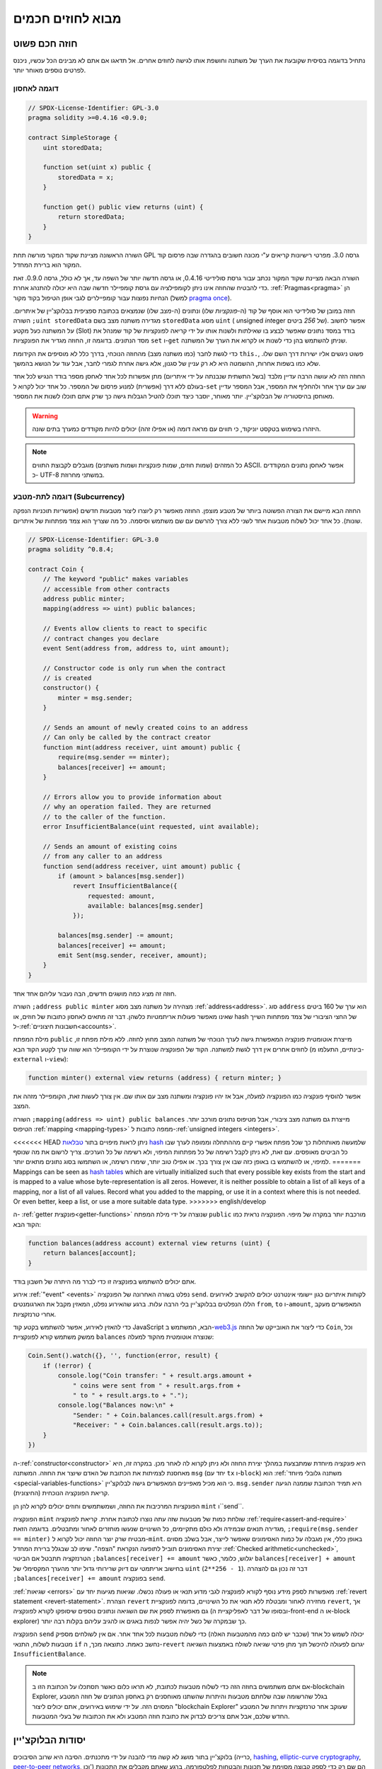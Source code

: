 ###############################
מבוא לחוזים חכמים
###############################

.. _simple-smart-contract:

***********************
חוזה חכם פשוט
***********************

נתחיל בדוגמה בסיסית שקובעת את הערך של משתנה וחושפת
אותו לגישה לחוזים אחרים. אל תדאגו אם אתם לא מבינים
הכל עכשיו, ניכנס לפרטים נוספים מאוחר יותר.

דוגמה לאחסון
===============

.. code-block:: solidity

    // SPDX-License-Identifier: GPL-3.0
    pragma solidity >=0.4.16 <0.9.0;

    contract SimpleStorage {
        uint storedData;

        function set(uint x) public {
            storedData = x;
        }

        function get() public view returns (uint) {
            return storedData;
        }
    }

השורה הראשונה מציינת שקוד המקור מורשה תחת GPL גרסה 3.0. מפרטי רישיונות קריאים  ע"י מכונה חשובים בהגדרה שבה פרסום קוד המקור הוא ברירת המחדל.

השורה הבאה מציינת שקוד המקור נכתב עבור גרסת סולידיטי 0.4.16, או גרסה חדשה יותר של השפה עד, אך לא כולל, גרסה 0.9.0. זאת כדי להבטיח שהחוזה אינו ניתן לקומפילציה עם גרסת קומפיילר חדשה שבה היא יכולה להתנהג אחרת. :ref:`Pragmas<pragma>` הן הנחיות נפוצות עבור קומפיילרים לגבי אופן הטיפול בקוד מקור (למשל `pragma once <https://en.wikipedia.org/wiki/Pragma_once>`_).

חוזה במובן של סולידיטי הוא אוסף של קוד (ה-*פונקציות* שלו) ונתונים (ה-*מצב* שלו) שנמצאים בכתובת ספציפית בבלוקצ'יין של איתריום. השורה ``;uint storedData`` מגדירה משתנה מצב בשם ``storedData`` מסוג ``uint`` ( *u*\nsigned *int*\eger של *256* ביטים). אפשר לחשוב על המשתנה כעל מקטע (Slot) בודד במסד נתונים שאפשר לבצע בו שאילתות ולשנות אותו על ידי קריאה לפונקציות של קוד שמנהל את מסד הנתונים. בדוגמה זו, החוזה מגדיר את הפונקציות ``set`` ו-``get`` שניתן להשתמש בהן כדי לשנות או לקרוא את הערך של המשתנה.

כדי לגשת לחבר (כמו משתנה מצב) מהחוזה הנוכחי,
בדרך כלל לא מוסיפים את הקידומת ``this.``,
פשוט ניגשים אליו ישירות דרך השם שלו.
שלא כמו בשפות אחרות, ההשמטה היא לא רק עניין של סגנון,
אלא גישה אחרת לגמרי לחבר, אבל עוד על הנושא בהמשך.

החוזה הזה לא עושה הרבה עדיין מלבד (בשל התשתית שנבנתה על ידי איתריום)
מתן אפשרות לכל אחד לאחסן מספר בודד הנגיש לכל אחד בעולם ללא דרך (אפשרית)  למנוע פרסום של המספר. כל אחד יכול לקרוא ל-``set`` שוב עם ערך אחר ולהחליף את המספר, אבל המספר עדיין מאוחסן בהיסטוריה של הבלוקצ'יין.
יותר מאוחר, יוסבר כיצד תוכלו להטיל הגבלות גישה כך שרק אתם תוכלו לשנות את המספר.

.. warning::
    היזהרו בשימוש בטקסט יוניקוד, כי תווים עם מראה דומה (או אפילו זהה)
    יכולים להיות מקודדים כמערך בתים שונה.

.. note::
    כל המזהים (שמות חוזים, שמות פונקציות ושמות משתנים)
    מוגבלים לקבוצת התווים ASCII. אפשר לאחסן נתונים המקודדים כ- UTF-8
    במשתני מחרוזת.

.. index:: ! subcurrency

דוגמה לתת-מטבע (Subcurrency)
=============================

החוזה הבא מיישם את הצורה הפשוטה ביותר של מטבע מוצפן.
החוזה מאפשר רק ליוצרו ליצור מטבעות חדשים (אפשריות תוכניות הנפקה שונות).
כל אחד יכול לשלוח מטבעות אחד לשני ללא צורך
להרשם עם שם משתמש וסיסמה. כל מה שצריך הוא צמד מפתחות של איתריום.

.. code-block:: solidity

    // SPDX-License-Identifier: GPL-3.0
    pragma solidity ^0.8.4;

    contract Coin {
        // The keyword "public" makes variables
        // accessible from other contracts
        address public minter;
        mapping(address => uint) public balances;

        // Events allow clients to react to specific
        // contract changes you declare
        event Sent(address from, address to, uint amount);

        // Constructor code is only run when the contract
        // is created
        constructor() {
            minter = msg.sender;
        }

        // Sends an amount of newly created coins to an address
        // Can only be called by the contract creator
        function mint(address receiver, uint amount) public {
            require(msg.sender == minter);
            balances[receiver] += amount;
        }

        // Errors allow you to provide information about
        // why an operation failed. They are returned
        // to the caller of the function.
        error InsufficientBalance(uint requested, uint available);

        // Sends an amount of existing coins
        // from any caller to an address
        function send(address receiver, uint amount) public {
            if (amount > balances[msg.sender])
                revert InsufficientBalance({
                    requested: amount,
                    available: balances[msg.sender]
                });

            balances[msg.sender] -= amount;
            balances[receiver] += amount;
            emit Sent(msg.sender, receiver, amount);
        }
    }

חוזה זה מציג כמה מושגים חדשים, הבה נעבור עליהם אחד אחד.

השורה ``;address public minter`` מצהירה על משתנה מצב מסוג :ref:`address<address>`.
סוג ``address`` הוא ערך של 160 ביטים שאינו מאפשר פעולות אריתמטיות כלשהן.
דבר זה מתאים לאחסון כתובות של חוזים, או hash של החצי הציבורי
של צמד מפתחות השייך ל-:ref:`חשבונות חיצוניים<accounts>`.

מילת המפתח ``public`` מייצרת אוטומטית פונקציה המאפשרת גישה לערך הנוכחי של
משתנה המצב מחוץ לחוזה. ללא מילת מפתח זו, לחוזים אחרים אין דרך לגשת למשתנה.
הקוד של הפונקציה שנוצרת על ידי הקומפיילר הוא שווה ערך לקטע הקוד הבא 
(בינתיים, התעלמו מ-``external`` ו-``view``):

.. code-block:: solidity

    function minter() external view returns (address) { return minter; }

אפשר להוסיף פונקציה כמו הפונקציה למעלה, אבל אז יהיו פונקציה ומשתנה מצב עם אותו שם.
אין צורך לעשות זאת, הקומפיילר מזהה את המצב.

.. index:: mapping

השורה ``;mapping(address => uint) public balances``
מייצרת גם משתנה מצב ציבורי, אבל מטיפוס נתונים מורכב יותר.
הטיפוס :ref:`mapping <mapping-types>` ממפה כתובות ל-:ref:`unsigned integers <integers>`.

<<<<<<< HEAD
ניתן לראות מיפויים בתור `טבלאות hash <https://en.wikipedia.org/wiki/Hash_table>`_
שלמעשה מאותחלות כך שכל מפתח אפשרי קיים מההתחלה וממופה
לערך שבו כל הביטים מאופסים. עם זאת, לא ניתן לקבל רשימה של כל מפתחות המיפוי, ולא רשימה של כל הערכים. צריך לרשום את מה
שנוסף למיפוי, או להשתמש בו באופן כזה שבו אין צורך בכך. או
אפילו טוב יותר, שימרו רשימה, או השתמשו בסוג נתונים מתאים יותר.
=======
Mappings can be seen as `hash tables <https://en.wikipedia.org/wiki/Hash_table>`_ which are
virtually initialized such that every possible key exists from the start and is mapped to a
value whose byte-representation is all zeros. However, it is neither possible to obtain a list of all keys of
a mapping, nor a list of all values. Record what you
added to the mapping, or use it in a context where this is not needed. Or
even better, keep a list, or use a more suitable data type.
>>>>>>> english/develop

ה- :ref:`getter פונקצית<getter-functions>` שנוצרה על ידי מילת המפתח ``public``
מורכבת יותר במקרה של מיפוי. הפונקציה נראית כמו הקוד הבא:

.. code-block:: solidity

    function balances(address account) external view returns (uint) {
        return balances[account];
    }

אתם יכולים להשתמש בפונקציה זו כדי לברר מה היתרה של חשבון בודד.

.. index:: event

אירוע :ref:`"event" <events>` נפלט בשורה האחרונה של הפונקציה
``send``. לקוחות איתריום כגון יישומי אינטרנט יכולים
להקשיב לאירועים הללו הנפלטים בבלוקצ'יין בלי הרבה
עלות. ברגע שהאירוע נפלט, המאזין מקבל את
הארגומנטים ``from``, ``to`` ו-``amount``, המאפשרים מעקב
אחרי טרנזקציות.

כדי להאזין לאירוע, אפשר להשתמש בקטע
קוד JavaScript הבא, המשתמש ב-`web3.js <https://github.com/web3/web3.js/>`_ כדי ליצור את האובייקט של החוזה ``Coin``,
וכל ממשק משתמש קורא לפונקציית ``balances`` שנוצרה אוטומטית מהקוד למעלה:

.. code-block:: javascript

    Coin.Sent().watch({}, '', function(error, result) {
        if (!error) {
            console.log("Coin transfer: " + result.args.amount +
                " coins were sent from " + result.args.from +
                " to " + result.args.to + ".");
            console.log("Balances now:\n" +
                "Sender: " + Coin.balances.call(result.args.from) +
                "Receiver: " + Coin.balances.call(result.args.to));
        }
    })

.. index:: coin

ה-:ref:`constructor<constructor>` היא פונקציה מיוחדת שמתבצעת במהלך יצירת החוזה ולא ניתן לקרוא לה לאחר מכן. במקרה זה, היא מאחסנת לצמיתות את הכתובת של האדם שיוצר את
החוזה. המשתנה ``msg`` (יחד עם ``tx`` ו-``block``) הוא
:ref:`משתנה גלובלי מיוחד <special-variables-functions>` כי הוא
מכיל מאפיינים המאפשרים גישה לבלוקצ'יין. ``msg.sender`` היא
תמיד הכתובת שממנה הגיעה קריאת הפונקציה הנוכחית (החיצונית).

הפונקציות המרכיבות את החוזה, ושמשתמשים וחוזים יכולים לקרוא להן הן ``mint`` ו``send``.

הפונקציה ``mint`` שולחת כמות של מטבעות שזה עתה נוצרו לכתובת אחרת. קריאת לפונקציה :ref:`require<assert-and-require>` מגדירה תנאים שבמידה ולא כולם מתקיימים, כל השינויים שנעשו מוחזרים לאחור ומתבטלים. בדוגמה הזאת, ``;require(msg.sender == minter)`` מבטיח שרק יוצר החוזה יכול לקרוא ל-``mint``. באופן כללי, אין מגבלה על כמות האסימונים שאפשר לייצר, אבל בשלב מסוים יצירת האסימונים תוביל לתופעה הנקראת "הצפה". שימו לב שבגלל ברירת המחדל :ref:`Checked arithmetic<unchecked>`, הטרנזקציה תתבטל אם הביטוי ``;balances[receiver] += amount`` יגלוש, כלומר, כאשר ``balances[receiver] + amount`` בחישוב אריתמטי עם דיוק שרירותי גדול יותר מהערך המקסימלי של ``uint`` (``2**256 - 1``). דבר זה נכון גם להצהרה ``;balances[receiver] += amount`` בפונקציה ``send``.

:ref:`שגיאות <errors>` מאפשרות לספק מידע נוסף לקורא לפונקציה לגבי מדוע תנאי או פעולה נכשלו. שגיאות מגיעות יחד עם :ref:`revert statement <revert-statement>`. הצהרת ``revert`` מחזירה לאחור ומבטלת ללא תנאי את כל השינויים, בדומה לפונקציית ``revert``, אך גם מאפשרת לספק את שם השגיאה ונתונים נוספים שיסופקו לקורא לפונקציה (ובסופו של דבר לאפליקציית ה-front-end או ה-block explorer) כך שבמקרה של כשל יהיה אפשר לנפות באגים או להגיב עליהם בקלות רבה יותר.

הפונקציה ``send`` יכולה לשמש כל אחד (שכבר יש להם כמה מהמטבעות האלה) כדי לשלוח מטבעות לכל אחד אחר. אם אין לשולחים מספיק מטבעות לשלוח, התנאי ``if`` נחשב כאמת. כתוצאה מכך, ה-``revert`` יגרום לפעולה להיכשל תוך מתן פרטי שגיאה לשולח באמצעות השגיאה ``InsufficientBalance``.

.. note:: 
    אם אתם משתמשים בחוזה הזה כדי לשלוח מטבעות לכתובת, לא תראו כלום כאשר תסתכלו על הכתובת הזו ב-blockchain Explorer, בגלל שהרשומה שבה שלחתם מטבעות והיתרות שהשתנו מאוחסנים רק באחסון הנתונים של חוזה המטבע המסוים הזה. על ידי שימוש באירועים, אתם יכולים ליצור "blockchain Explorer" שעוקב אחר טרנזקציות ויתרות של המטבע החדש שלכם, אבל אתם צריכים לבדוק את כתובת חוזה המטבע ולא את הכתובות של בעלי המטבעות.

.. _blockchain-basics:

******************
יסודות הבלוקצ'יין
******************

בלוקצ'יין בתור מושג לא קשה מדי להבנה על ידי מתכנתים. הסיבה היא שרוב הסיבוכים (כרייה, `hashing <https://en.wikipedia.org/wiki/Cryptographic_hash_function>`_,
`elliptic-curve cryptography <https://en.wikipedia.org/wiki/Elliptic_curve_cryptography>`_,
`peer-to-peer networks <https://en.wikipedia.org/wiki/Peer-to-peer>`_, וכו') הם שם רק כדי לספק קבוצה מסוימת של תכונות והבטחות לפלטפורמה. ברגע שאתם מקבלים את התכונות האלה כפי שהוגדרו, אין צורך לדאוג לגבי הטכנולוגיה הבסיסית - כמו שאתם לא צריכים לדעת איך ה-AWS של אמזון פועל באופן פנימי כדי להשתמש בו.

.. index:: transaction

טרנזקציות
===========

בלוקצ'יין הוא מסד נתוני עסקאות משותף גלובלי.
המשמעות היא שכל אחד יכול לקרוא ערכים במסד הנתונים רק על ידי השתתפות ברשת.
כדי לשנות משהו במסד הנתונים, צריך ליצור מה שנקרא טרנזקציה
שצריכה להתקבל על ידי כל האחרים.
המילה טרנזקציה מרמזת על כך שהשינוי שאותו רוצים לעשות (נניח שינוי
שני ערכים בו-זמנית) - או שהוא לא נעשה כלל או שהוא מיושם לחלוטין. יתר על כן,
בזמן שהטרנזקציה מוחלת על מסד הנתונים, שום טרנזקציה אחרת לא יכולה לשנות אותו.

כדוגמה, דמיינו טבלה המפרטת את היתרות של כל החשבונות של
מטבע אלקטרוני מסויים. אם יש בקשה להעברה מחשבון אחד לאחר,
אופי הטרנזקציות של מסד הנתונים מבטיח שאם הסכום מופחת מחשבון אחד, הוא תמיד יתווסף לחשבון השני. אם בשל
סיבה כלשהיא, הוספת הסכום לחשבון היעד אינה אפשרית,
גם חשבון המקור לא ישונה.

בנוסף לכך, טרנזקציה נחתמת תמיד בחתימה קריפטוגרפית על ידי השולח (היוצר).
דבר זה מאפשר לפשט את ההגנה על גישה לשינויים ספציפיים של
מאגר המידע. בדוגמה של המטבע האלקטרוני, בדיקה פשוטה מבטיחה שרק האדם המחזיק במפתחות לחשבון יכול להעביר תשלום כלשהו, למשל איתר, ממנו.

.. index:: ! block

בלוקים
=======

מכשול מרכזי אחד שצריך להתגבר עליו הוא מה שמכונה (במונחי ביטקוין) "התקפת הוצאה-כפולה" ("double-spend attack"): מה קורה אם קיימות שתי טרנזקציות ברשת ששתיהן רוצות לרוקן חשבון? רק אחת מהטרנזקציות יכולה להיות תקפה, בדרך כלל זו שמתקבלת ראשונה. הבעיה היא ש-"ראשון" אינו מונח אובייקטיבי ברשת עמית לעמית.

התשובה המופשטת לכך היא שאין לסדר חשיבות. סדר טרנזקציות מקובל גלובלית ייבחר ע"י המערכת ויפתור את ההתנגשות. הטרנזקציות יקובצו במה שנקרא "בלוק" ואז הן יבוצעו ויופצו בין כל הצמתים (Nodes) המשתתפים. אם שתי טרנזקציות סותרות זו את זו, זו שבסופו של דבר השנייה תידחה ולא תהפוך לחלק מהבלוק.

בלוקים אלו יוצרים רצף ליניארי בזמן, ומכאן נובעת המילה "בלוקצ'יין". בלוקים מתווספים לשרשרת במרווחי זמן קבועים, אם כי מרווחים אלה עשויים להשתנות במשך הזמן. לקבלת המידע העדכני ביותר, מומלץ לנטר את הרשת, למשל, ב- `Etherscan <https://etherscan.io/chart/blocktime>`_.

<<<<<<< HEAD
כחלק מ"מנגנון בחירת הסדר" (שנקרא "כרייה") עלול לקרות שהשינויים שבוצעו ע"י בלוקים יוחזרו לאחור ויבוטלו מדי פעם, אבל רק ב"קצה" השרשרת. כמה שיותר בלוקים מתווספים לפני בלוק מסוים, כך פוחת הסיכוי ששינויי בלוק זה יבוטלו. לכן ייתכן שהטרנזקציות שלכם יבוטלו ואולי אפילו יוסרו מהבלוקצ'יין, אך ככל שתחכו יותר כך פחות סביר שזה יקרה.
=======
As part of the "order selection mechanism", which is called `attestation <https://ethereum.org/en/developers/docs/consensus-mechanisms/pos/attestations/>`_, it may happen that
blocks are reverted from time to time, but only at the "tip" of the chain. The more
blocks are added on top of a particular block, the less likely this block will be reverted. So it might be that your transactions
are reverted and even removed from the blockchain, but the longer you wait, the less
likely it will be.
>>>>>>> english/develop

.. note:: 
    לא מובטח שטרנזקציות ייכללו בבלוק הבא או בכל בלוק עתידי ספציפי, מכיוון שהכורים קובעים באיזה בלוק הטרנזקציה כלולה, ולא שולח הטרנזקציה. אם אתם רוצים לתזמן פעילויות עתידיות בחוזה שלכם, אתם יכולים להשתמש בכלי אוטומציית חוזים חכמים או בשירותי אורקל.

.. _the-ethereum-virtual-machine:

.. index:: !evm, ! ethereum virtual machine

********************************
מכונת איתריום הוירטואלית (EVM)
********************************

סקירה כללית
============

המכונה הורטואלית של איטריום (Ethereum Virtual Machine - EVM) היא סביבת זמן הריצה עבור חוזים חכמים באתריום. היא לא משמשת רק בארגז חול אלא למעשה מבודדת לחלוטין, מה שאומר שלקוד שרץ בתוך ה-EVM אין גישה לרשת, למערכת קבצים או לתהליכים אחרים. לחוזים חכמים יש אפילו גישה מוגבלת לחוזים חכמים אחרים.

.. index:: ! account, address, storage, balance

.. _accounts:

חשבונות
========

ישנם שני סוגים של חשבונות באיתריום שחולקים את אותו
מרחב כתובת: **חשבונות חיצוניים** הנשלטים על ידי
צמדי מפתחות ציבוריים-פרטיים (כלומר בני אדם) ו-**חשבונות חוזה**
שנשלטים על ידי הקוד המאוחסן יחד עם החשבון.

הכתובת של חשבון חיצוני נקבעת מתוך
המפתח הציבורי בזמן שכתובת החוזה
נקבעת במועד יצירת החוזה
(כתובת זו נגזרת מכתובת היוצר ומהמספר
של טרנזקציות שנשלחו מאותה כתובת, מה שנקרא "nonce").

לא משנה אם החשבון מאחסן קוד או לא, שני הסוגים
מטופלים באופן שווה על ידי ה-EVM.

לכל חשבון יש מאגר מפתחות-ערכים (key-value) תמידי (persistent) הממפה מילים של 256 ביטים למילים של 256 ביטים
שנקרא **Storage**.

יתר על כן, לכל חשבון יש **יתרה (balance)** במטבע איתר (ב"Wei" ליתר דיוק, ``איתר 1`` הוא ``10**18 wei``) שניתן לשנות
על ידי שליחת טרנזקציות שכוללות איתר.

.. index:: ! transaction

טרנזקציות
==========

טרנזקציה היא הודעה שנשלחת מחשבון אחד
לחשבון אחר (שעשוי להיות זהה או ריק, ראה להלן).
הטרנזקציה יכולה גם לכלול נתונים בינאריים (שנקראים "payload") ואיתר.

אם חשבון היעד מכיל קוד, קוד זה מבוצע וה-payload מסופק לו כנתוני קלט.

אם חשבון היעד אינו מוגדר (אין לטרנזקציה
נמען או הנמען מוגדר כ-``null``), הטרנזקציה
יוצרת **חוזה חדש**.
כאמור, כתובתו של אותו חוזה אינה
כתובת האפס אלא כתובת הנגזרת מהשולח
וממספר הטרנזקציות שנשלחו (ה-"nonce"). ה-payload
של טרנזקציה כזו שיוצרת חוזה נחשבת
כ-EVM bytecode ומבוצעת. נתוני הפלט של ביצוע זה
מאוחסנים לצמיתות כקוד החוזה.
משתמע מכך שכדי ליצור חוזה לא נשלח
הקוד בפועל של החוזה, אלא למעשה נשלח קוד שמחזיר את קוד זה כאשר הוא מופעל.

.. note:: 
  בזמן יצירת חוזה, הקוד שלו עדיין ריק.
  לכן לא קוראים לחוזה בהקמה עד שהיצירה שלו מסתיימת.


.. index:: ! gas, ! gas price

גז
===

עם היצירה, כל טרנזקציה מחויבת בכמות מסוימת של **גז**
שעליו יש לשלם על ידי יוזם הטרנזקציה(``tx.origin``).
בזמן שה-EVM מבצע את
הטרנזקציה, הגז מתרוקן בהדרגה על פי כללים ספציפיים.
אם הגז מנוצל בשלב כלשהו (כלומר, הכמות הופכת לשלילית),
מופעל טיפול חריג (exception) שלא משתמש בגז, אשר מסיים את הביצוע ומחזיר לאחור את כל השינויים
שבוצעו למצב במסגרת הקריאה הנוכחית לחוזה.

מנגנון זה מעודד שימוש חסכוני בזמן ביצוע EVM
וכן מפצה את מבצעי EVM (כלומר כורים / משקיעים) על עבודתם.
מכיוון שלכל בלוק יש כמות מקסימלית של גז, הוא גם מגביל את כמות
העבודה הדרושה כדי לאמת בלוק.

**מחיר הגז** הוא ערך שנקבע על ידי יזם הטרנזקציה, אשר
צריך לשלם ``מחיר_גז * גז`` מראש למבצע ה-EVM.
אם נותר גז לאחר הביצוע, הוא יוחזר ליזם הטרנזקציה.
במקרה של חריגה שמחזירה לאחור ומבטלת שינויים, גז שכבר נוצל לא יוחזר.

מכיוון שמבצעי EVM יכולים לבחור אם לכלול טרנזקציה בבלוק,
שולחי טרנזקציות אינם יכולים לעשות שימוש לרעה במערכת על ידי קביעת מחיר גז נמוך.

.. index:: ! storage, ! memory, ! stack

סוגי מרחבי אחסון - Storage, Memory ו-Stack
=================================================

ל-EVM יש שלושה אזורים שבהם הוא יכול לאחסן נתונים:
storage, memory ו-stack.

לכל חשבון יש אזור נתונים שנקרא **Storage**, שנשמר בין קריאות לפונקציה
וטרנזקציות.
אחסון הוא מאגר מפתח-ערך שממפה מילים של 256 ביטים למילים של 256 ביטים.
לא ניתן לבצע enumeration ל-storage מתוך חוזה, הוא
יקר יחסית לקריאה, ואפילו יקר יותר לאתחל ולשנות את ה-storage. בגלל העלות הזו,
צריך לצמצם למינימום את מה שמאחסנים ב-storage למה שהחוזה צריך כדי לפעול.
אחסנו ב-storage נתונים כמו תוצאות של חישובים, שמירה במטמון ונתונים מחוץ לחוזה.
חוזה אינו יכול לקרוא או לכתוב ל-storage כלשהו מלבד שלו.

אזור הנתונים השני נקרא **memory**, שמאותחל מחדש עבור כל קריאה לחוזה. ה-memory הוא ליניארי ויכול להיות
מטופל ברמת בתים, אך הקריאות מוגבלות לרוחב של 256 ביטים, כאשר כתיבה
יכולה להתבצע הן ברוחב של 8 ביטים והן ברוחב של 256 ביטים. ה-memory מורחב במילה (256 סיביות), כאשר
ניגשים (קריאה או כתיבה) למילת memory שלא נגעו בה בעבר (כלומר כל היסט
בתוך המילה). בעת ההרחבה יש לשלם את העלות בגז. ה-memory יותר
יקר ככל שהוא גדל (והעלות גדלה באופן ריבועי).

הסוגי מרחבי אחסון - Storage, Memory ו-Stack
-EVM אינו מכונת register אלא מכונת stack, לכן כל
החישובים מבוצעים על אזור נתונים הנקרא **stack**. ל-stack יש גודל מקסימלי של
1024 אלמנטים והוא מכיל מילים של 256 ביטים. הגישה ל-stack
מוגבלת לקצה העליון בצורה הבאה:
אפשר להעתיק את אחד
מ-16 האלמנטים העליונים ביותר לראש
ה-stack או להחליף את
האלמנט העליון עם אחד מ-16 האלמנטים מתחתיו.
כל שאר הפעולות לוקחות את שני האלמנטים העליונים ביותר (אחד או יותר, תלוי
בפעולה) ודוחפות את התוצאה אל ה-stack.
כמובן שאפשר להעביר אלמנטים מה-stack ל-storage או ל-memory
על מנת לקבל גישה עמוקה יותר ל-stack,
אבל לא ניתן לגשת לאלמנטים שרירותיים עמוק יותר ב-stack
מבלי להסיר תחילה את החלק העליון שלו.

.. index:: ! instruction

סט הוראות
==========

סט ההוראות של ה-EVM נשמרת מינימלית על מנת להימנע
מיישומים לא נכונים או לא עקביים שעלולים לגרום לבעיות קונצנזוס בין הצמתים.
כל ההוראות פועלות על סוג הנתונים הבסיסי, מילים של 256 ביטים או על פרוסות זיכרון (או מערכי בתים אחרים).
קיימות הפעולות הרגילות - פעולות החשבון, ביטים, הלוגיות וההשוואה.
קפיצות מותנות ובלתי מותנות אפשריות. יתר על כן,
חוזים יכולים לגשת למאפיינים הרלוונטיים של הבלוק הנוכחי
כמו המספר וחותמת הזמן שלו.

לרשימה מלאה, ראה :ref:`list of opcodes <opcodes>` כחלק מתעוד ה-Assembly.

.. index:: ! message call, function;call

קריאות לחוזה (Message Calls)
=============================

חוזים יכולים להתקשר לחוזים אחרים או לשלוח איתר
לחשבונות שאינם חוזים באמצעות קריאות לחוזים (message calls). קריאות לחוזים דומות
לטרנזקציות בכך שיש להן מקור, יעד, payload,
נתוני איתר, גז ונתונים שמוחזרים לקורא (return data). למעשה, כל טרנזקציה מורכבת 
מקריאה לחוזה ברמה העליונה אשר בתורה יכולה ליצור קריאות נוספות לחוזים.

חוזה יכול להחליט כמה מה**גז** שנותר לו ישלח
עם הקריאה הפנימית לחוזה וכמה הוא רוצה לשמור.
אם מתרחשת חריגה (exception) בגלל שנגמר הגז בקריאה הפנימית לחוזה (או בכל
חריגה אחרת), מצב זה יסומן על ידי ערך שגיאה שהוכנס ל-stack.
במקרה זה, רק הגז שנשלח יחד עם הקריאה לחוזה מנוצל.
בסולידיטי, החוזה הקורא גורם לחריגה ידנית כברירת מחדל
במצבים כאלה, כך שחריגות "מבעבעות" דרך מחסנית הקריאות.

כפי שכבר נאמר, החוזה שנקרא (שיכול להיות זהה לחוזה הקורא)
יקבל memory נקי ויש לו גישה
ל-payload של הקריאה באזור נפרד הנקרא **calldata**.
לאחר סיום הביצוע, החוזה יכול להחזיר נתונים שיישמרו
במיקום ב-memory שהוקצה מראש על ידי החוזה הקורא.
כל הקריאות הללו לחוזים הן סינכרוניות לחלוטין.

קריאות לחוזים **מוגבלות** לעומק 1024, מה שאומר שעבור פעולות
מורכבות יותר, יש להעדיף לולאות על פני קריאות רקורסיביות לחוזים. יתר על כן,
בקריאה לחוזה ניתן להעביר רק עד 63/64 מהגז של החוזה הקורא, מה שגורם
למגבלת עומק של קצת פחות מ-1000 בפועל.

.. index:: delegatecall, library

Delegatecall and Libraries
==========================

קיימת גרסה מיוחדת של קריאה לחוזה, בשם **delegatecall**
שזהה לקריאה לחוזה מלבד העובדה
aהקוד בכתובת היעד מבוצע בהקשר (כלומר בכתובת) של החוזה הקורא
ו-``msg.sender`` ו-``msg.value`` אינם משנים את הערכים שלהם.

המשמעות היא שחוזה יכול לטעון באופן דינמי קוד
מכתובת אחרת בזמן ריצה. storage, כתובת נוכחית ויתרה (balance) עדיין
מתייחסים לחוזה הקורא, רק הקוד נלקח מכתובת החוזה שנקרא.

דבר זה מאפשר ליישם את תכונת "הספרייה" בסולידיטי:
קוד ספרייה לשימוש חוזר שניתן להחיל על ה-storage של חוזה, למשל.
על מנת ליישם מבנה נתונים מורכב.

.. index:: log

לוגים
=====

אפשר לאחסן נתונים במבנה נתונים מיוחד
שממפה את כל הדרך עד לרמת הבלוק. תכונה זו הנקראת **לוגים**
משמשת את סולידיטי כדי ליישם את :ref:`ארועים <events>`.
חוזים אינם יכולים לגשת לנתוני לוג לאחר יצירתם, אבל הם
ניתנים לגישה ביעילות מחוץ לבלוקצ'יין.
מכיוון שחלק מנתוני הלוג מאוחסנים ב`bloom filters <https://en.wikipedia.org/wiki/Bloom_filter>`_,
ניתן לחפש נתונים אלה בצורה יעילה ומוצפנת
בדרך מאובטחת, ולכן עמיתים ברשת שלא מורידים את כל הבלוקצ'יין
(נקראים "לקוחות קלים") עדיין יכולים למצוא את הלוגים האלו.

.. index:: contract creation

יצירת חוזים
============

חוזים יכולים אפילו ליצור חוזים אחרים באמצעות קוד-פעולה מיוחד (כלומר,
הם לא פשוט קוראים לכתובת האפס כפי שטרנזקציה עושה). ההבדל היחיד בין
**קריאה ליצירת חוזה** וקריאות לחוזה רגילות הן שנתוני ה-payload מבוצעים,
התוצאה נשמרת כקוד, והחוזה הקורא
מקבל את כתובת החוזה החדש ב-stack.

.. index:: ! selfdestruct, deactivate

נטרול והשמדה-עצמית
====================

הדרך היחידה להסיר קוד מהבלוקצ'יין היא כאשר החוזה
בכתובת הזו מבצע את פעולת ההשמדה העצמית ``selfdestruct``. האיתר השנותר מאוחסן
בכתובת זו נשלח ליעד ייעודי ולאחר מכן ה-storage והקוד
מוסרים מהמצב. הסרת החוזה בתיאוריה נשמעת כמו
רעיון טוב, אבל זה עלול להיות מסוכן, כי כאשר מישהו שולח איתר לחוזה שלא קיים, האיתר אבוד לנצח.

.. warning::
    מגרסה 0.8.18 ומעלה, השימוש ב-``selfdestruct`` בסולידיטי וגם ב-Yul יפעיל אזהרת הוצאה משימוש (deprication), מכיוון שהאופקוד ``SELFDESTRUCT`` יעבור בסופו של דבר שינויים בהתנהגות כפי שצוין ב-`EIP-6049 <https://eips.ethereum.org/EIPS/eip-6049>`_.

.. warning::
    גם אם חוזה יוסר על ידי ``selfdestruct``, הוא עדיין חלק מההיסטוריה של הבלוקצ'יין וכנראה נשמר על ידי רוב צמתי האיתריום. לכן השימוש ב-``selfdestruct`` אינו זהה למחיקת נתונים מהדיסק הקשיח.

.. note::
    גם אם הקוד של חוזה אינו מכיל קריאה ל-``selfdestruct``, הוא עדיין יכול לבצע את הפעולה הזו באמצעות ``delegatecall`` או ``callcode``.

אם אתם צריכים לנטרל חוזים שלכם, צריך במקום זאת **להשבית** אותם
על ידי שינוי מצב פנימי כלשהו שגורם לכל הפונקציות להחזיר את השינויים למצב הקודם (revert). במצב זה
אין אפשרות להשתמש בחוזה, מכיוון שהוא מחזיר איתר באופן מיידי.


.. index:: ! precompiled contracts, ! precompiles, ! contract;precompiled

.. _precompiledContracts:

חוזים מקומפלים מראש
=====================

יש קבוצה קטנה של כתובות חוזה מיוחדות:
טווח הכתובות בין ``1`` ו-``8`` (כולל) מכיל
"חוזים מקומפלים מראש" שאפשר לקרוא להם כמו כל חוזה אחר
אך התנהגותם (וצריכת הגז שלהם) אינה מוגדרת
כמו קוד EVM המאוחסן בכתובת זו (הם אינם מכילים קוד).
במקום זאת הם מיושמים בסביבת הביצוע של EVM עצמה.

רשתות תואמות EVM שונות עשויות להשתמש בסט שונה של
חוזים שהוכנו מראש. יכול להיות גם
שחוזים חדשים מקומפלים מראש יתווספו לרשת הראשית של איתריום בעתיד,
אבל אתם יכולים להניח שהם תמיד יהיו בטווח הכתובות שבין
``1`` ו-``0xffff`` (כולל).
